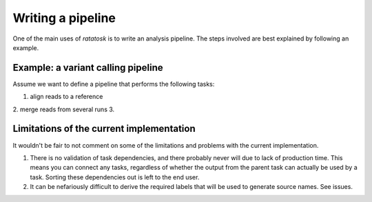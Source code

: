 Writing a pipeline
==================

One of the main uses of `ratatosk` is to write an analysis pipeline.
The steps involved are best explained by following an example.


Example: a variant calling pipeline
-----------------------------------

Assume we want to define a pipeline that performs the following tasks:

1. align reads to a reference
2. merge reads from several runs
3. 

Limitations of the current implementation
-----------------------------------------

It wouldn't be fair to not comment on some of the limitations and
problems with the current implementation.

1. There is no validation of task dependencies, and there probably
   never will due to lack of production time. This means you can
   connect any tasks, regardless of whether the output from the parent
   task can actually be used by a task. Sorting these dependencies out
   is left to the end user.
2. It can be nefariously difficult to derive the required labels that
   will be used to generate source names. See issues.


